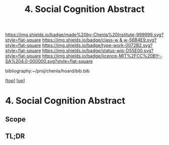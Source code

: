 #   -*- mode: org; fill-column: 60 -*-

#+TITLE: 4. Social Cognition Abstract
#+STARTUP: showall
#+TOC: headlines 4
#+PROPERTY: filename
#+LINK: pdf   pdfview:~/proj/chenla/hoard/lib/

[[https://img.shields.io/badge/made%20by-Chenla%20Institute-999999.svg?style=flat-square]] 
[[https://img.shields.io/badge/class-w & w-56B4E9.svg?style=flat-square]]
[[https://img.shields.io/badge/type-work-0072B2.svg?style=flat-square]]
[[https://img.shields.io/badge/status-wip-D55E00.svg?style=flat-square]]
[[https://img.shields.io/badge/licence-MIT%2FCC%20BY--SA%204.0-000000.svg?style=flat-square]]

bibliography:~/proj/chenla/hoard/bib.bib

[[[../../index.org][top]]] [[[../index.org][up]]]

* 4. Social Cognition Abstract
  :PROPERTIES:
  :CUSTOM_ID: 
  :Name:      /home/deerpig/proj/chenla/warp/01/03/04/abstract.org
  :Created:   2018-05-31T12:12@Prek Leap (11.642600N-104.919210W)
  :ID:        f4e1c198-dce8-4575-a190-c0cdf1a912e4
  :VER:       581015629.386111676
  :GEO:       48P-491193-1287029-15
  :BXID:      proj:MQI4-5841
  :Class:     primer
  :Type:      work
  :Status:    wip
  :Licence:   MIT/CC BY-SA 4.0
  :END:

** Scope



** TL;DR

